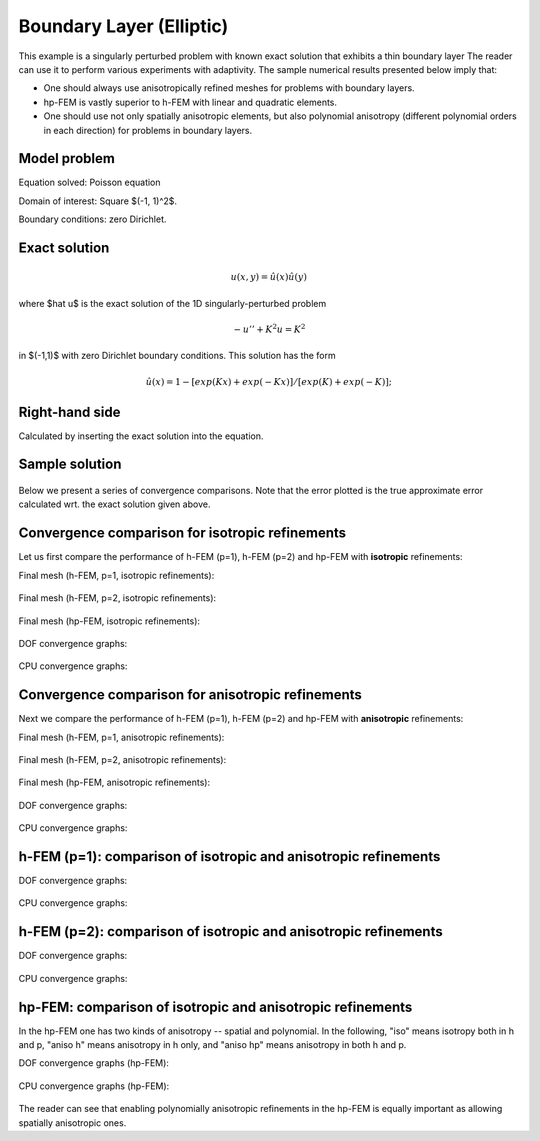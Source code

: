 Boundary Layer (Elliptic)
-------------------------

This example is a singularly perturbed problem with known exact solution that exhibits a thin boundary layer 
The reader can use it to perform various experiments with adaptivity. The sample numerical results presented 
below imply that:

* One should always use anisotropically refined meshes for problems with boundary layers.
* hp-FEM is vastly superior to h-FEM with linear and quadratic elements. 
* One should use not only spatially anisotropic elements, but also polynomial anisotropy (different polynomial orders in each direction) for problems in boundary layers. 

Model problem
~~~~~~~~~~~~~

Equation solved: Poisson equation 

.. math::
    :label: layer-boundary

       -\Delta u + K^2 u - f = 0.

Domain of interest: Square $(-1, 1)^2$.

Boundary conditions: zero Dirichlet.

Exact solution
~~~~~~~~~~~~~~

.. math::

    u(x,y) = \hat u(x) \hat u(y)

where $\hat u$ is the exact solution of the 1D singularly-perturbed problem

.. math::

    -u'' + K^2 u = K^2

in $(-1,1)$ with zero Dirichlet boundary conditions. This solution has the form 

.. math::

    \hat u (x) = 1 - [exp(Kx) + exp(-Kx)] / [exp(K) + exp(-K)];

Right-hand side
~~~~~~~~~~~~~~~

Calculated by inserting the exact solution into the equation. 

Sample solution
~~~~~~~~~~~~~~~

.. figure:: benchmark-layer-boundary/solution.png
   :align: center
   :scale: 40% 
   :figclass: align-center
   :alt: Solution.

Below we present a series of convergence comparisons. Note that the error plotted
is the true approximate error calculated wrt. the exact solution given above.

Convergence comparison for isotropic refinements
~~~~~~~~~~~~~~~~~~~~~~~~~~~~~~~~~~~~~~~~~~~~~~~~

Let us first compare the performance of h-FEM (p=1), h-FEM (p=2) and hp-FEM with **isotropic** refinements:

Final mesh (h-FEM, p=1, isotropic refinements):

.. figure:: benchmark-layer-boundary/mesh_h1_iso.png
   :align: center
   :scale: 40% 
   :figclass: align-center
   :alt: Final mesh.

Final mesh (h-FEM, p=2, isotropic refinements):

.. figure:: benchmark-layer-boundary/mesh_h2_iso.png
   :align: center
   :scale: 40% 
   :figclass: align-center
   :alt: Final mesh.

Final mesh (hp-FEM, isotropic refinements):

.. figure:: benchmark-layer-boundary/mesh_hp_iso.png
   :align: center
   :scale: 40% 
   :figclass: align-center
   :alt: Final mesh.

DOF convergence graphs:

.. figure:: benchmark-layer-boundary/conv_compar_dof_iso.png
   :align: center
   :scale: 50% 
   :figclass: align-center
   :alt: DOF convergence graph.

CPU convergence graphs:

.. figure:: benchmark-layer-boundary/conv_compar_cpu_iso.png
   :align: center
   :scale: 50% 
   :figclass: align-center
   :alt: CPU convergence graph.

Convergence comparison for anisotropic refinements
~~~~~~~~~~~~~~~~~~~~~~~~~~~~~~~~~~~~~~~~~~~~~~~~~~

Next we compare the performance of h-FEM (p=1), h-FEM (p=2) and hp-FEM with **anisotropic** refinements:

Final mesh (h-FEM, p=1, anisotropic refinements):

.. figure:: benchmark-layer-boundary/mesh_h1_aniso.png
   :align: center
   :scale: 40% 
   :figclass: align-center
   :alt: Final mesh.

Final mesh (h-FEM, p=2, anisotropic refinements):

.. figure:: benchmark-layer-boundary/mesh_h2_aniso.png
   :align: center
   :scale: 40% 
   :figclass: align-center
   :alt: Final mesh.

Final mesh (hp-FEM, anisotropic refinements):

.. figure:: benchmark-layer-boundary/mesh_hp_aniso.png
   :align: center
   :scale: 40% 
   :figclass: align-center
   :alt: Final mesh.

DOF convergence graphs:

.. figure:: benchmark-layer-boundary/conv_compar_dof_aniso.png
   :align: center
   :scale: 50% 
   :figclass: align-center
   :alt: DOF convergence graph.

CPU convergence graphs:

.. figure:: benchmark-layer-boundary/conv_compar_cpu_aniso.png
   :align: center
   :scale: 50% 
   :figclass: align-center
   :alt: CPU convergence graph.

h-FEM (p=1): comparison of isotropic and anisotropic refinements
~~~~~~~~~~~~~~~~~~~~~~~~~~~~~~~~~~~~~~~~~~~~~~~~~~~~~~~~~~~~~~~~

DOF convergence graphs:

.. figure:: benchmark-layer-boundary/conv_compar_dof_h1.png
   :align: center
   :scale: 50% 
   :figclass: align-center
   :alt: DOF convergence graph.

CPU convergence graphs:

.. figure:: benchmark-layer-boundary/conv_compar_cpu_h1.png
   :align: center
   :scale: 50% 
   :figclass: align-center
   :alt: CPU convergence graph.

h-FEM (p=2): comparison of isotropic and anisotropic refinements
~~~~~~~~~~~~~~~~~~~~~~~~~~~~~~~~~~~~~~~~~~~~~~~~~~~~~~~~~~~~~~~~

DOF convergence graphs:

.. figure:: benchmark-layer-boundary/conv_compar_dof_h2.png
   :align: center
   :scale: 50% 
   :figclass: align-center
   :alt: DOF convergence graph.

CPU convergence graphs:

.. figure:: benchmark-layer-boundary/conv_compar_cpu_h2.png
   :align: center
   :scale: 50% 
   :figclass: align-center
   :alt: CPU convergence graph.

hp-FEM: comparison of isotropic and anisotropic refinements
~~~~~~~~~~~~~~~~~~~~~~~~~~~~~~~~~~~~~~~~~~~~~~~~~~~~~~~~~~~

In the hp-FEM one has two kinds of anisotropy -- spatial and polynomial. In the following,
"iso" means isotropy both in h and p, "aniso h" means anisotropy in h only, and 
"aniso hp" means anisotropy in both h and p. 

DOF convergence graphs (hp-FEM):

.. figure:: benchmark-layer-boundary/conv_compar_dof_hp.png
   :align: center
   :scale: 55% 
   :figclass: align-center
   :alt: DOF convergence graph.

CPU convergence graphs (hp-FEM):

.. figure:: benchmark-layer-boundary/conv_compar_cpu_hp.png
   :align: center
   :scale: 55% 
   :figclass: align-center
   :alt: CPU convergence graph.

The reader can see that enabling polynomially anisotropic refinements in the hp-FEM is 
equally important as allowing spatially anisotropic ones. 
